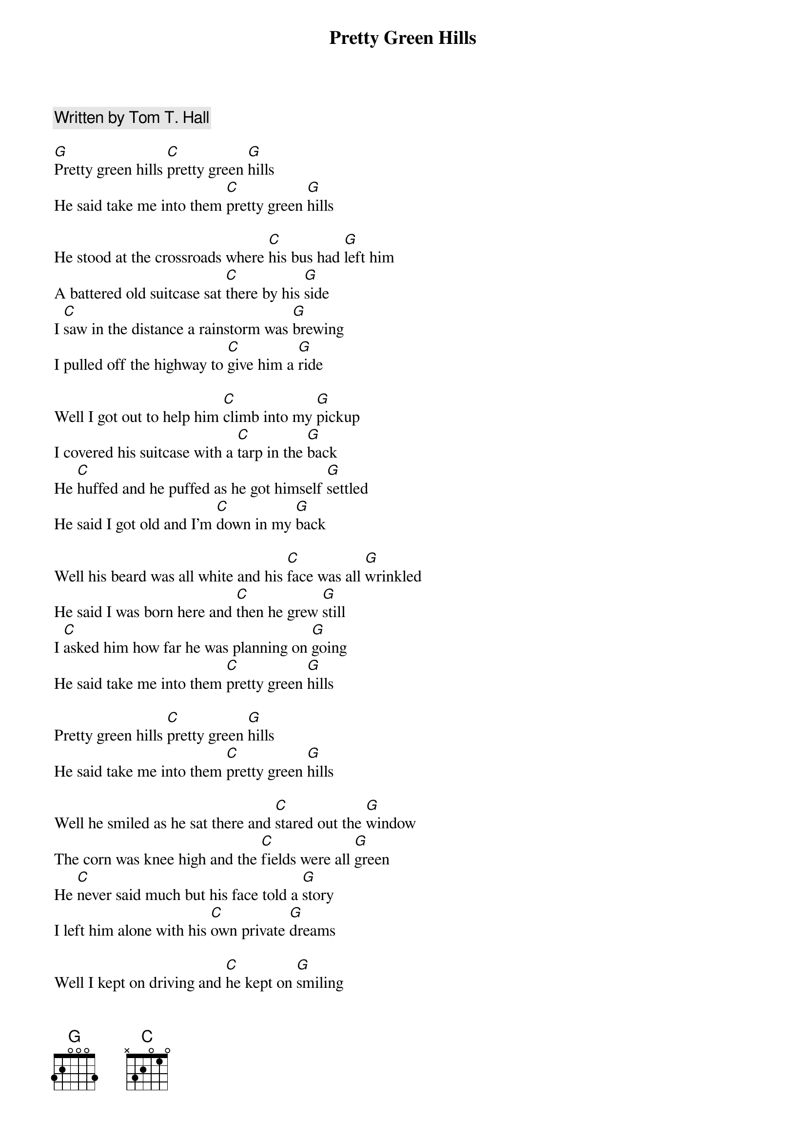{title: Pretty Green Hills}
{artist: Tom T. Hall}
{c: Written by Tom T. Hall}
{time: 3/4}

[G]Pretty green hills [C]pretty green [G]hills
He said take me into them [C]pretty green [G]hills

He stood at the crossroads where [C]his bus had [G]left him
A battered old suitcase sat [C]there by his [G]side
I [C]saw in the distance a rainstorm was [G]brewing
I pulled off the highway to [C]give him a [G]ride

Well I got out to help him [C]climb into my [G]pickup
I covered his suitcase with a [C]tarp in the [G]back
He [C]huffed and he puffed as he got himself [G]settled
He said I got old and I'm [C]down in my [G]back

Well his beard was all white and his [C]face was all [G]wrinkled
He said I was born here and [C]then he grew [G]still
I [C]asked him how far he was planning on [G]going
He said take me into them [C]pretty green [G]hills

Pretty green hills [C]pretty green [G]hills
He said take me into them [C]pretty green [G]hills

Well he smiled as he sat there and [C]stared out the [G]window
The corn was knee high and the [C]fields were all [G]green
He [C]never said much but his face told a [G]story
I left him alone with his [C]own private [G]dreams

Well I kept on driving and [C]he kept on [G]smiling
We drove up and up through the [C]hills of his [G]youth
I [C]asked him if he had some kinfolks around [G]there
He said I don't think so [C]to tell you the [G]truth

Well along about dark I was [C]needing a rest [G]stop
I stopped at a store getting [C]ready to [G]close
I [C]started to ask him if he needed [G]something
But he was asleep so I [C]just let him [G]dose

I filled up my truck and I [C]found I was [G]hungry
I bought me some cheese and [C]cold drinks and [G]bread
Went [C]back to my truck and I shook the old [G]stranger
But I soon discovered the [C]old man was [G]dead

Well I called the sheriff and [C]they took him some[G]where
I had to keep rolling [C]we all have our [G]bills
A [C]couple weeks later and somebody [G]told me
They buried him there in them [C]pretty green [G]hills

Pretty green hills [C]pretty green [G]hills
They buried him there in them [C]pretty green [G]hills





